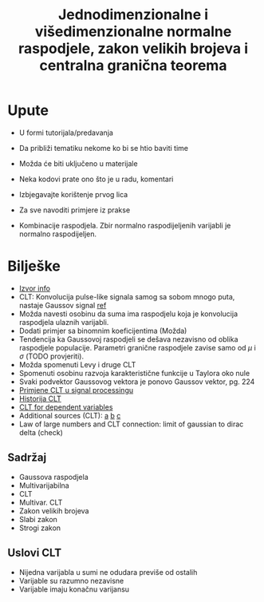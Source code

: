 #+TITLE: Jednodimenzionalne i višedimenzionalne normalne raspodjele, zakon velikih brojeva i centralna granična teorema

* Upute
  - U formi tutorijala/predavanja
  - Da približi tematiku nekome ko bi se htio baviti time
  - Možda će biti uključeno u materijale
  - Neka kodovi prate ono što je u radu, komentari
  - Izbjegavajte korištenje prvog lica
  - Za sve navoditi primjere iz prakse

  - Kombinacije raspodjela. Zbir normalno raspodijeljenih varijabli je normalno raspodijeljen.

* Bilješke
  - [[https://www.sciencedirect.com/topics/mathematics/central-limit-theorem][Izvor info]]
  - CLT: Konvolucija pulse-like signala samog sa sobom mnogo puta, nastaje
    Gaussov signal [[https://www.sciencedirect.com/topics/engineering/central-limit-theorem][ref]]
  - Možda navesti osobinu da suma ima raspodjelu koja je konvolucija raspodjela
    ulaznih varijabli.
  - Dodati primjer sa binomnim koeficijentima (Možda)
  - Tendencija ka Gaussovoj raspodjeli se dešava nezavisno od oblika raspodjele
    populacije. Parametri granične raspodjele zavise samo od $\mu$ i $\sigma$
    (TODO provjeriti).
  - Možda spomenuti Levy i druge CLT
  - Spomenuti osobinu razvoja karakteristične funkcije u Taylora oko nule
  - Svaki podvektor Gaussovog vektora je ponovo Gaussov vektor, pg. 224
  - [[https://www.sciencedirect.com/topics/engineering/moving-average-filter][Primjene CLT u signal processingu]]
  - [[https://books.google.co.uk/books?hl=hr&lr=&id=v7kTwafIiPsC&oi=fnd&pg=PR3&dq=central+limit+theorem&ots=q-nTqkBCa4&sig=gg-sEEb9GPJQ09f50T9uCbv4Hgk#v=onepage&q=central%20limit%20theorem&f=false][Historija CLT]]
  - [[https://projecteuclid.org/euclid.dmj/1077475030][CLT for dependent variables]]
  - Additional sources (CLT): [[https://rd.springer.com/article/10.1007/BF01240790][a]] [[https://www.probabilitycourse.com/chapter7/7_1_2_central_limit_theorem.php][b]] [[https://projecteuclid.org/euclid.dmj/1077475030][c]]
  - Law of large numbers and CLT connection: limit of gaussian to dirac delta (check)

** Sadržaj
   - Gaussova raspodjela
   - Multivarijabilna
   - CLT
   - Multivar. CLT
   - Zakon velikih brojeva
   - Slabi zakon
   - Strogi zakon

** Uslovi CLT
   
   - Nijedna varijabla u sumi ne odudara previše od ostalih
   - Varijable su razumno nezavisne
   - Varijable imaju konačnu varijansu
